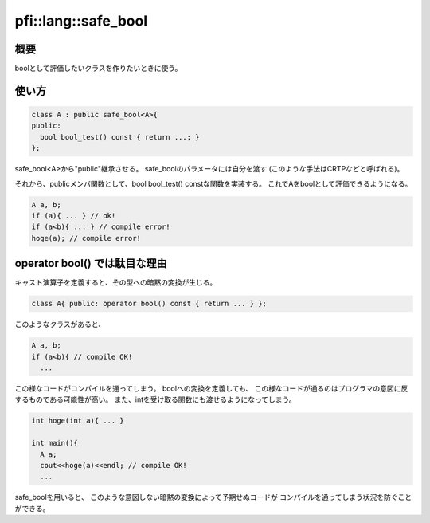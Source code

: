 ====================
pfi::lang::safe_bool
====================

概要
====

boolとして評価したいクラスを作りたいときに使う。

使い方
======

.. code-block:: c++

  class A : public safe_bool<A>{
  public:
    bool bool_test() const { return ...; }
  };

safe_bool<A>から"public"継承させる。
safe_boolのパラメータには自分を渡す
(このような手法はCRTPなどと呼ばれる)。

それから、publicメンバ関数として、bool bool_test() constな関数を実装する。
これでAをboolとして評価できるようになる。

.. code-block:: c++

  A a, b;
  if (a){ ... } // ok!
  if (a<b){ ... } // compile error!
  hoge(a); // compile error!

operator bool() では駄目な理由
==============================

キャスト演算子を定義すると、その型への暗黙の変換が生じる。

.. code-block:: c++

  class A{ public: operator bool() const { return ... } };

このようなクラスがあると、

.. code-block:: c++

  A a, b;
  if (a<b){ // compile OK!
    ...

この様なコードがコンパイルを通ってしまう。
boolへの変換を定義しても、
この様なコードが通るのはプログラマの意図に反するものである可能性が高い。
また、intを受け取る関数にも渡せるようになってしまう。

.. code-block:: c++

  int hoge(int a){ ... }
  
  int main(){
    A a;
    cout<<hoge(a)<<endl; // compile OK!
    ...

safe_boolを用いると、
このような意図しない暗黙の変換によって予期せぬコードが
コンパイルを通ってしまう状況を防ぐことができる。
